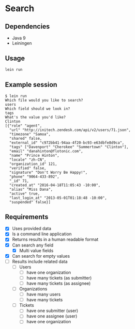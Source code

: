 * Search

** Dependencies

   - Java 9
   - Leiningen

** Usage

   #+BEGIN_SRC bash
     lein run
   #+END_SRC

** Example session

   #+BEGIN_EXAMPLE
     $ lein run
     Which file would you like to search?
     users
     Which field should we look in?
     tags
     What's the value you'd like?
     Clinton
     [{"role" "agent",
       "url" "http://initech.zendesk.com/api/v2/users/71.json",
       "timezone" "Samoa",
       "shared" false,
       "external_id" "c972bb41-94aa-4f20-bc93-e63dbfe8d9ca",
       "tags" ["Davenport" "Cherokee" "Summertown" "Clinton"],
       "email" "danahinton@flotonic.com",
       "name" "Prince Hinton",
       "locale" "zh-CN",
       "organization_id" 121,
       "verified" false,
       "signature" "Don't Worry Be Happy!",
       "phone" "9064-433-892",
       "_id" 71,
       "created_at" "2016-04-18T11:05:43 -10:00",
       "alias" "Miss Dana",
       "active" true,
       "last_login_at" "2013-05-01T01:18:48 -10:00",
       "suspended" false}]
   #+END_EXAMPLE

** Requirements

   - [X] Uses provided data
   - [X] Is a command line application
   - [X] Returns results in a human readable format
   - [X] Can search any field
     - [X] Multi value fields
   - [X] Can search for empty values
   - [ ] Results include related data
     - [ ] Users
       - [ ] have one organization
       - [ ] have many tickets (as submitter)
       - [ ] have many tickets (as assignee)
     - [ ] Organizations
       - [ ] have many users
       - [ ] have many tickets
     - [ ] Tickets
       - [ ] have one submitter (user)
       - [ ] have one assignee (user)
       - [ ] have one organization
